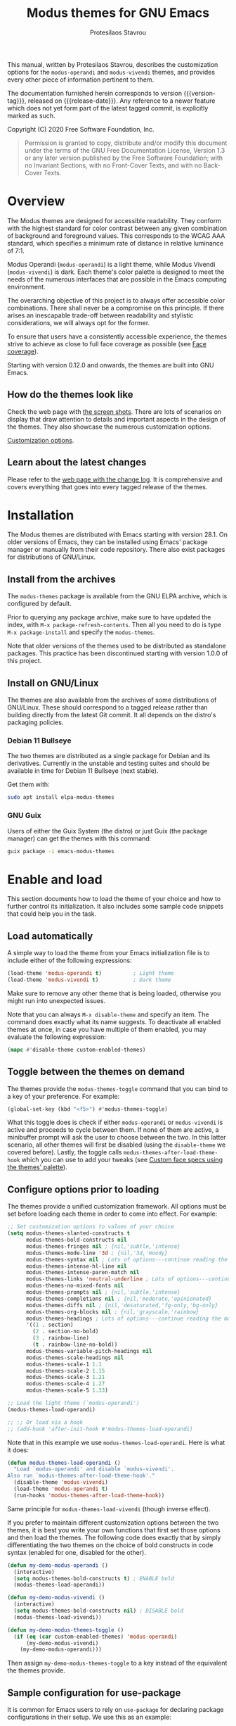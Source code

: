#+TITLE: Modus themes for GNU Emacs
#+AUTHOR: Protesilaos Stavrou
#+EMAIL: info@protesilaos.com
#+TEXINFO_DIR_CATEGORY: Emacs misc features
#+TEXINFO_DIR_TITLE: Modus Themes: (modus-themes)
#+TEXINFO_DIR_DESC: Highly accessible themes (WCAG AAA)
#+OPTIONS: ':t toc:nil author:t email:t
#+MACRO: version-tag 1.0.0
#+MACRO: release-date TO BE DETERMINED

This manual, written by Protesilaos Stavrou, describes the customization
options for the =modus-operandi= and =modus-vivendi= themes, and provides
every other piece of information pertinent to them.

The documentation furnished herein corresponds to version {{{version-tag}}},
released on {{{release-date}}}.  Any reference to a newer feature which does
not yet form part of the latest tagged commit, is explicitly marked as
such.

Copyright (C) 2020 Free Software Foundation, Inc.

#+begin_quote
Permission is granted to copy, distribute and/or modify this
document under the terms of the GNU Free Documentation License,
Version 1.3 or any later version published by the Free Software
Foundation; with no Invariant Sections, with no Front-Cover Texts,
and with no Back-Cover Texts.
#+end_quote

#+TOC: headlines 8 insert TOC here, with eight headline levels

* Overview
:PROPERTIES:
:CUSTOM_ID: h:f0f3dbcb-602d-40cf-b918-8f929c441baf
:END:

The Modus themes are designed for accessible readability.  They conform
with the highest standard for color contrast between any given
combination of background and foreground values.  This corresponds to
the WCAG AAA standard, which specifies a minimum rate of distance in
relative luminance of 7:1.

Modus Operandi (=modus-operandi=) is a light theme, while Modus Vivendi
(=modus-vivendi=) is dark.  Each theme's color palette is designed to
meet the needs of the numerous interfaces that are possible in the Emacs
computing environment.

The overarching objective of this project is to always offer accessible
color combinations.  There shall never be a compromise on this
principle.  If there arises an inescapable trade-off between readability
and stylistic considerations, we will always opt for the former.

To ensure that users have a consistently accessible experience, the
themes strive to achieve as close to full face coverage as possible
(see [[#h:a9c8f29d-7f72-4b54-b74b-ddefe15d6a19][Face coverage]]).

Starting with version 0.12.0 and onwards, the themes are built into GNU
Emacs.

** How do the themes look like
:PROPERTIES:
:CUSTOM_ID: h:69b92089-069c-4ba1-9d94-cc3415fc4f87
:END:

Check the web page with [[https://protesilaos.com/modus-themes-pictures/][the screen shots]].  There are lots of scenarios
on display that draw attention to details and important aspects in the
design of the themes.  They also showcase the numerous customization
options.

[[#h:bf1c82f2-46c7-4eb2-ad00-dd11fdd8b53f][Customization options]].

** Learn about the latest changes
:PROPERTIES:
:CUSTOM_ID: h:2cc37c36-6c1a-48b2-a010-1050b270ee18
:END:

Please refer to the [[https://protesilaos.com/modus-themes-changelog][web page with the change log]].  It is comprehensive
and covers everything that goes into every tagged release of the themes.

* Installation
:PROPERTIES:
:CUSTOM_ID: h:1af85373-7f81-4c35-af25-afcef490c111
:END:

The Modus themes are distributed with Emacs starting with version 28.1.
On older versions of Emacs, they can be installed using Emacs' package
manager or manually from their code repository.  There also exist
packages for distributions of GNU/Linux.

** Install from the archives
:PROPERTIES:
:CUSTOM_ID: h:c4b10085-149f-43e2-bd4d-347f33aee054
:END:

The =modus-themes= package is available from the GNU ELPA archive, which
is configured by default.

Prior to querying any package archive, make sure to have updated the
index, with =M-x package-refresh-contents=.  Then all you need to do is
type =M-x package-install= and specify the =modus-themes=.

Note that older versions of the themes used to be distributed as
standalone packages.  This practice has been discontinued starting with
version 1.0.0 of this project.

** Install on GNU/Linux
:PROPERTIES:
:CUSTOM_ID: h:da640eb1-95dd-4e86-bb4e-1027b27885f0
:END:

The themes are also available from the archives of some distributions of
GNU/Linux.  These should correspond to a tagged release rather than
building directly from the latest Git commit.  It all depends on the
distro's packaging policies.

*** Debian 11 Bullseye
:PROPERTIES:
:CUSTOM_ID: h:7e570360-9ee6-4bc5-8c04-9dc11418a3e4
:END:

The two themes are distributed as a single package for Debian and its
derivatives.  Currently in the unstable and testing suites and should be
available in time for Debian 11 Bullseye (next stable).

Get them with:

#+begin_src sh
sudo apt install elpa-modus-themes
#+end_src

*** GNU Guix
:PROPERTIES:
:CUSTOM_ID: h:a4ca52cd-869f-46a5-9e16-4d9665f5b88e
:END:

Users of either the Guix System (the distro) or just Guix (the package
manager) can get the themes with this command:

#+begin_src sh
guix package -i emacs-modus-themes
#+end_src

* Enable and load
:PROPERTIES:
:CUSTOM_ID: h:3f3c3728-1b34-437d-9d0c-b110f5b161a9
:END:

This section documents how to load the theme of your choice and how to
further control its initialization.  It also includes some sample code
snippets that could help you in the task.

** Load automatically
:PROPERTIES:
:CUSTOM_ID: h:1777c247-1b56-46b7-a4ce-54e720b33d06
:END:

A simple way to load the theme from your Emacs initialization file is to
include either of the following expressions:

#+BEGIN_SRC emacs-lisp
(load-theme 'modus-operandi t)          ; Light theme
(load-theme 'modus-vivendi t)           ; Dark theme
#+END_SRC

Make sure to remove any other theme that is being loaded, otherwise you
might run into unexpected issues.

Note that you can always =M-x disable-theme= and specify an item.  The
command does exactly what its name suggests.  To deactivate all enabled
themes at once, in case you have multiple of them enabled, you may
evaluate the following expression:

#+begin_src emacs-lisp
(mapc #'disable-theme custom-enabled-themes)
#+end_src

** Toggle between the themes on demand
:PROPERTIES:
:CUSTOM_ID: h:2a0895a6-3281-4e55-8aa1-8a737555821e
:END:

The themes provide the =modus-themes-toggle= command that you can bind to
a key of your preference.  For example:

#+begin_src emacs-lisp
(global-set-key (kbd "<f5>") #'modus-themes-toggle)
#+end_src

What this toggle does is check if either =modus-operandi= or =modus-vivendi=
is active and proceeds to cycle between them.  If none of them are
active, a minibuffer prompt will ask the user to choose between the two.
In this latter scenario, all other themes will first be disabled (using
the =disable-theme= we covered before).  Lastly, the toggle calls
=modus-themes-after-load-theme-hook= which you can use to add your tweaks
(see [[#h:1487c631-f4fe-490d-8d58-d72ffa3bd474][Custom face specs using the themes' palette]]).

** Configure options prior to loading
:PROPERTIES:
:CUSTOM_ID: h:a897b302-8e10-4a26-beab-3caaee1e1193
:END:

The themes provide a unified customization framework.  All options must
be set before loading each theme in order to come into effect.  For
example:

#+begin_src emacs-lisp
;; Set customization options to values of your choice
(setq modus-themes-slanted-constructs t
      modus-themes-bold-constructs nil
      modus-themes-fringes nil ; {nil,'subtle,'intense}
      modus-themes-mode-line '3d ; {nil,'3d,'moody}
      modus-themes-syntax nil ; Lots of options---continue reading the manual
      modus-themes-intense-hl-line nil
      modus-themes-intense-paren-match nil
      modus-themes-links 'neutral-underline ; Lots of options---continue reading the manual
      modus-themes-no-mixed-fonts nil
      modus-themes-prompts nil ; {nil,'subtle,'intense}
      modus-themes-completions nil ; {nil,'moderate,'opinionated}
      modus-themes-diffs nil ; {nil,'desaturated,'fg-only,'bg-only}
      modus-themes-org-blocks nil ; {nil,'grayscale,'rainbow}
      modus-themes-headings ; Lots of options---continue reading the manual
      '((1 . section)
        (2 . section-no-bold)
        (3 . rainbow-line)
        (t . rainbow-line-no-bold))
      modus-themes-variable-pitch-headings nil
      modus-themes-scale-headings nil
      modus-themes-scale-1 1.1
      modus-themes-scale-2 1.15
      modus-themes-scale-3 1.21
      modus-themes-scale-4 1.27
      modus-themes-scale-5 1.33)

;; Load the light theme (`modus-operandi')
(modus-themes-load-operandi)

;; ;; Or load via a hook
;; (add-hook 'after-init-hook #'modus-themes-load-operandi)
#+end_src

Note that in this example we use =modus-themes-load-operandi=.  Here is
what it does:

#+begin_src emacs-lisp
(defun modus-themes-load-operandi ()
  "Load `modus-operandi' and disable `modus-vivendi'.
Also run `modus-themes-after-load-theme-hook'."
  (disable-theme 'modus-vivendi)
  (load-theme 'modus-operandi t)
  (run-hooks 'modus-themes-after-load-theme-hook))
#+end_src

Same principle for =modus-themes-load-vivendi= (though inverse effect).

If you prefer to maintain different customization options between the
two themes, it is best you write your own functions that first set those
options and then load the themes.  The following code does exactly that
by simply differentiating the two themes on the choice of bold
constructs in code syntax (enabled for one, disabled for the other).

#+begin_src emacs-lisp
(defun my-demo-modus-operandi ()
  (interactive)
  (setq modus-themes-bold-constructs t) ; ENABLE bold
  (modus-themes-load-operandi))

(defun my-demo-modus-vivendi ()
  (interactive)
  (setq modus-themes-bold-constructs nil) ; DISABLE bold
  (modus-themes-load-vivendi))

(defun my-demo-modus-themes-toggle ()
  (if (eq (car custom-enabled-themes) 'modus-operandi)
      (my-demo-modus-vivendi)
    (my-demo-modus-operandi)))
#+end_src

Then assign =my-demo-modus-themes-toggle= to a key instead of the
equivalent the themes provide.

** Sample configuration for use-package
:PROPERTIES:
:CUSTOM_ID: h:e979734c-a9e1-4373-9365-0f2cd36107b8
:END:

It is common for Emacs users to rely on =use-package= for declaring
package configurations in their setup.  We use this as an example:

#+begin_src emacs-lisp
(use-package modus-themes
  :ensure
  :init
  ;; Add all your customizations prior to loading the themes
  (setq modus-themes-slanted-constructs t
        modus-themes-bold-constructs nil)
  :config
  ;; Load the theme of your choice
  (modus-themes-load-operandi)
  :bind ("<f5>" . modus-themes-toggle))
#+end_src

Note that manual installations expect that the user byte compiles all
the relevant files and creates autoloads for them.  Otherwise the above
snippet will fail to load any theme.

If, for whatever reason, users wish to install the theme files manually
while not doing the requisite packaging work, then this code block must
be used instead (but please prefer the packaged format that does proper
byte compilation and autoloading).

#+begin_src emacs-lisp
;; Only for manual installs that avoid packaging routines
(use-package modus-themes
  :ensure
  :init
  ;; Add all your customizations prior to loading the themes
  (setq modus-themes-slanted-constructs t
        modus-themes-bold-constructs nil)

  ;; Enable the theme files
  (use-package modus-operandi-theme)
  (use-package modus-vivendi-theme)

  :config
  ;; Load the theme of your choice
  (modus-themes-load-operandi)
  :bind ("<f5>" . modus-themes-toggle))
#+end_src

* Customization Options
:PROPERTIES:
:CUSTOM_ID: h:bf1c82f2-46c7-4eb2-ad00-dd11fdd8b53f
:END:

The Modus themes are highly configurable, though they should work well
without any further tweaks.  By default, all customization options are
set to =nil=.

Remember that all customization options must be evaluated before loading
a theme (see [[#h:3f3c3728-1b34-437d-9d0c-b110f5b161a9][Enable and load]]).

** Option for more bold constructs
:PROPERTIES:
:ALT_TITLE: Bold constructs
:DESCRIPTION: Toggle bold constructs in code
:CUSTOM_ID: h:b25714f6-0fbe-41f6-89b5-6912d304091e
:END:

Symbol: =modus-themes-bold-constructs=

Possible values:

1. =nil= (default)
2. =t=

The default is to use a bold typographic weight only when it is
required.

With a non-nil value (=t=) display several syntactic constructs in bold
weight.  This concerns keywords and other important aspects of code
syntax.  It also affects certain mode line indicators and command-line
prompts.

** Option for more slanted constructs
:PROPERTIES:
:ALT_TITLE: Slanted constructs
:DESCRIPTION: Toggle slanted constructs (italics) in code
:CUSTOM_ID: h:977c900d-0d6d-4dbb-82d9-c2aae69543d6
:END:

Symbol: =modus-themes-slanted-constructs=

Possible values:

1. =nil= (default)
2. =t=

The default is to not use slanted text (italics) unless it is absolutely
necessary.

With a non-nil value (=t=) choose to render more faces in slanted text.
This typically affects documentation strings and code comments.

** Option for syntax highlighting
:PROPERTIES:
:ALT_TITLE: Syntax styles
:DESCRIPTION: Choose the overall aesthetic of code syntax
:CUSTOM_ID: h:c119d7b2-fcd4-4e44-890e-5e25733d5e52
:END:

Symbol: =modus-themes-syntax=

Possible values:

1. =nil= (default)
2. =faint=
3. =yellow-comments=
4. =green-strings=
5. =yellow-comments-green-strings=
6. =alt-syntax=
7. =alt-syntax-yellow-comments=

The default style (nil) for code syntax highlighting is a balanced
combination of colors on the cyan-blue-magenta side of the spectrum.
There is little to no use of greens, yellows, or reds, except when it is
necessary.

Option =faint= is like the default in terms of the choice of palette but
applies desaturated color values.

Option =yellow-comments= applies a yellow tint to comments.  The rest of
the syntax is the same as the default.

Option =green-strings= replaces the blue/cyan/cold color variants in
strings with greener alternatives.  The rest of the syntax remains the
same.

Option =yellow-comments-green-strings= combines yellow comments with green
strings and the rest of the default syntax highlighting style.

Option =alt-syntax= expands the active spectrum by applying color
combinations with more contrasting hues between them.  Expect to find
more red and green variants in addition to cyan, blue, magenta.

Option =alt-syntax-yellow-comments= combines =alt-syntax= with
=yellow-comments=.

** Option for no font mixing
:PROPERTIES:
:ALT_TITLE: No mixed fonts
:DESCRIPTION: Toggle mixing of font families
:CUSTOM_ID: h:115e6c23-ee35-4a16-8cef-e2fcbb08e28b
:END:

Symbol: =modus-themes-no-mixed-fonts=

Possible values:

1. =nil= (default)
2. =t=

By default, the themes configure some spacing-sensitive faces, such as
Org tables and code blocks, to always inherit from the =fixed-pitch= face.
This is to ensure that those constructs remain monospaced when users opt
for something like the built-in =M-x variable-pitch-mode=.  Otherwise the
layout would appear broken.  To disable this behaviour, set the option
to =t=.

Users may prefer to use another package for handling mixed typeface
configurations, rather than letting the theme do it, perhaps because a
purpose-specific package has extra functionality.  Two possible options
are =org-variable-pitch= and =mixed-pitch=.

[[#h:defcf4fc-8fa8-4c29-b12e-7119582cc929][Font configurations for Org (and others)]].

** Option for links
:PROPERTIES:
:ALT_TITLE: Link styles
:DESCRIPTION: Choose link color intensity for the text or underline, or no underline at all
:CUSTOM_ID: h:c119d7b2-fcd4-4e44-890e-5e25733d5e52
:END:

Symbol: =modus-themes-links=

Possible values:

1. =nil= (default)
2. =faint=
3. =neutral-underline=
4. =faint-neutral-underline=
5. =no-underline=

The default style (nil) for links is to apply an underline and a
saturated color to the affected text.  The color of the two is the same,
which makes the link fairly prominent.

Option =faint= follows the same approach as the default, but uses less
intense colors.

Option =neutral-underline= changes the underline's color to a subtle
gray, while retaining the default text color.

Option =faint-neutral-underline= combines a desaturated text color with a
subtle gray underline.

Option =no-underline= removes link underlines altogether, while keeping
their text color the same as the default.

** Option for command prompt styles
:PROPERTIES:
:ALT_TITLE: Command prompts
:DESCRIPTION: Choose among plain, subtle, or intense prompts
:CUSTOM_ID: h:db5a9a7c-2928-4a28-b0f0-6f2b9bd52ba1
:END:

Symbol: =modus-themes-prompts=

Possible values:

1. =nil= (default)
2. =subtle=
3. =intense=

The default does not use any background for minibuffer and command line
prompts.  It relies exclusively on an accented foreground color.

The options =subtle= and =intense= apply a combination of accented
background and foreground to such prompts.  The difference between the
two is that the latter has a more pronounced/noticeable effect than the
former.

** Option for mode line presentation
:PROPERTIES:
:ALT_TITLE: Mode line
:DESCRIPTION: Choose among plain, three-dimensional, or Moody-compliant styles
:CUSTOM_ID: h:27943af6-d950-42d0-bc23-106e43f50a24
:END:

Symbol: =modus-themes-mode-line=

Possible values:

1. =nil= (default)
2. =3d=
3. =moody=

The default produces a two-dimensional effect both for the active and
inactive modelines.  The differences between the two are limited to
distinct shades of grayscale values, with the active being more intense
than the inactive.

Option =3d= will make the active modeline look like a three-dimensional
rectangle.  Inactive modelines remain 2D, though they are slightly toned
down relative to the default.  This aesthetic is virtually the same as
what you get when you run Emacs without any customizations (=emacs -Q= on
the command line).

While =moody= removes all box effects from the modelines and applies
underline and overline properties instead.  It also tones down a bit the
inactive modelines.  This is meant to optimize things for use with the
[[https://github.com/tarsius/moody][moody package]] (hereinafter referred to as "Moody"), though it can work
fine even without it.

Note that Moody does not expose any faces that the themes could style
directly.  Instead it re-purposes existing ones to render its tabs and
ribbons.  As such, there may be cases where the contrast ratio falls
below the 7:1 target that the themes conform with (WCAG AAA).  To hedge
against this, we configure a fallback foreground for the =moody= option,
which will come into effect when the background of the modeline changes
to something less accessible, such as Moody ribbons (read the doc string
of =set-face-attribute=, specifically =:distant-foreground=).  This fallback
is activated when Emacs determines that the background and foreground of
the given construct are too close to each other in terms of color
distance.  In effect, users would need to experiment with the variable
=face-near-same-color-threshold= to trigger the effect.  We find that a
value of =45000= will suffice, contrary to the default =30000=.  Do not set
the value too high, because that would have the adverse effect of always
overriding the default color (which has been carefully designed to be
highly accessible).

Furthermore, because Moody expects an underline and overline instead of
a box style, it is advised you include this in your setup:

#+begin_src emacs-lisp
(setq x-underline-at-descent-line t)
#+end_src

** Option for completion framework aesthetics
:PROPERTIES:
:ALT_TITLE: Completion UIs
:DESCRIPTION: Choose among standard, moderate, or opinionated looks
:CUSTOM_ID: h:f1c20c02-7b34-4c35-9c65-99170efb2882
:END:

Symbol: =modus-themes-completions=

Possible values:

1. =nil= (default)
2. =moderate=
3. =opinionated=

This is a special option that has different effects depending on the
completion UI.  The interfaces can be grouped in two categories, based
on their default aesthetics: (i) those that only or mostly use
foreground colors for their interaction model, and (ii) those that
combine background and foreground values for some of their metaphors.
The former category encompasses Icomplete, Ido, Selectrum as well as
pattern matching styles like Orderless and Flx.  The latter covers Helm,
Ivy, and similar.

A value of =nil= will respect the metaphors of each completion framework.

Option =moderate= applies a combination of background and foreground that
is fairly subtle.  For Icomplete and friends this constitutes a
departure from their default aesthetics, however the difference is
small.  While Helm, Ivy et al appear slightly different than their
original looks, as they are toned down a bit.

Option =opinionated= uses color combinations that refashion the completion
UI.  For the Icomplete camp this means that intense background and
foreground combinations are used: in effect their looks emulate those of
Helm, Ivy and co. in their original style.  Whereas the other group of
packages will revert to an even more nuanced aesthetic with some
additional changes to the choice of hues.

To appreciate the scope of this customization option, you should spend
some time with every one of the =nil= (default), =moderate=, and =opinionated=
possibilities.

** Option for fringe visibility
:PROPERTIES:
:ALT_TITLE: Fringes
:DESCRIPTION: Choose among invisible, subtle, or intense fringe visibility
:CUSTOM_ID: h:1983c3fc-74f6-44f3-b917-967c403bebae
:END:

Symbol: =modus-themes-fringes=

Possible values:

1. =nil= (default)
2. =subtle=
3. =intense=

The default is to use the same color as that of the main background,
meaning that the fringes are not obvious though they still occupy the
space given to them by =fringe-mode=.

Options =subtle= and =intense= apply a gray background, making the fringes
visible.  The difference between the two is one of degree, as their
names imply.

** Option for line highlighting (hl-line-mode)
:PROPERTIES:
:ALT_TITLE: Line highlighting
:DESCRIPTION: Toggle intense style for current line highlighting
:CUSTOM_ID: h:1dba1cfe-d079-4c13-a810-f768e8789177
:END:

Symbol: =modus-themes-intense-hl-line=

Possible values:

1. =nil= (default)
2. =t=

The default is to use a subtle gray background for =hl-line-mode= and its
global equivalent.

With a non-nil value (=t=) use a more prominent background color instead.

This affects several packages that enable =hl-line-mode=, such as =elfeed=
and =mu4e=.

** Option for parenthesis matching (show-paren-mode)
:PROPERTIES:
:ALT_TITLE: Matching parentheses
:DESCRIPTION: Toggle intense style for matching delimiters/parentheses
:CUSTOM_ID: h:e66a7e4d-a512-4bc7-9f86-fbbb5923bf37
:END:

Symbol: =modus-themes-intense-paren-match=

Possible values:

1. =nil= (default)
2. =t=

The default is to use a subtle warm color for the background of matching
parentheses (or delimiters).  This affects tools such as the built-in
=show-paren-mode=.

With a non-nil value (=t=) make the effect more pronounced by applying a
saturated color to those same overlays.

** Option for diff buffer looks
:PROPERTIES:
:ALT_TITLE: Diffs
:DESCRIPTION: Choose among intense, desaturated, or text-only diffs
:CUSTOM_ID: h:ea7ac54f-5827-49bd-b09f-62424b3b6427
:END:

Symbol: =modus-themes-diffs=

Possible values:

1. =nil= (default)
2. =desaturated=
2. =fg-only=

By default the themes apply rich coloration to the output of diffs, such
as those of =diff-mode=, =ediff=, =smerge-mode=, and =magit=.  These are color
combinations of an accented background and foreground so that, for
example, added lines have a pronounced green background with an
appropriate shade of green for the affected text.  Word-wise or
"refined" changes follow this pattern but use different shades of those
colors to remain distinct.

Option =desaturated= tones down all relevant color values.  It still
combines an accented background with an appropriate foreground, yet its
overall impression is fairly subtle.  Refined changes are a bit more
intense to fulfil their intended function, though still less saturated
than default.

Option =fg-only= will remove most accented backgrounds and instead rely on
color-coded text to denote changes.  For instance, added lines use a
green foreground, while their background is the same as the rest of the
buffer.  Word-wise highlights still use a background value which is,
nonetheless, more subtle than its default equivalent.

Option =bg-only= applies color-coded backgrounds but does not override any
syntax highlighting that may be present.  This makes it suitable for use
with a non-nil value for =diff-font-lock-syntax= (which is the default for
=diff-mode= buffers in Emacs 27 or higher).

Concerning Magit, an extra set of tweaks are introduced for the effect
of highlighting the current diff hunk, so as to remain aligned with the
overall experience of that mode.  Expect changes that are consistent
with the overall intent of the aforementioned.  Note, however, that the
=bg-only= option will not deliver the intended results in Magit diffs
because no syntax highlighting is used there (last checked with Magit
version 20201116.1057, though upstream has a plan to eventually support
such a feature---this entry shall be updated accordingly).

** Option for org-mode block styles
:PROPERTIES:
:ALT_TITLE: Org mode blocks
:DESCRIPTION: Choose among plain, grayscale, or rainbow styles
:CUSTOM_ID: h:b7e328c0-3034-4db7-9cdf-d5ba12081ca2
:END:

Symbol: =modus-themes-org-blocks=

Possible values:

1. =nil= (default)
2. =grayscale=
3. =rainbow=

The default is to use the same background as the rest of the buffer for
the contents of the block.

Option =grayscale= applies a subtle neutral gray background to the block's
contents.  It will also extend to the edge of the window the background
of the "begin" and "end" block delimiter lines (only relevant for Emacs
versions >= 27 where the 'extend' keyword is part of the face
specifications).

Option =rainbow= uses an accented background for the contents of the
block.  The exact color will depend on the programming language and is
controlled by the =org-src-block-faces= variable.  This is most suitable
for users who work on literate programming documents that mix and match
several languages.

Note that the "rainbow" blocks may require you to also reload the
major-mode so that the colors are applied properly: use =M-x org-mode= or
=M-x org-mode-restart= to refresh the buffer.  Or start typing in each
code block (inefficient at scale, but it still works).

** Option for the headings' overall style
:PROPERTIES:
:ALT_TITLE: Heading styles
:DESCRIPTION: Choose among several styles, also per heading level
:CUSTOM_ID: h:271eff19-97aa-4090-9415-a6463c2f9ae1
:END:

This is defined as an alist and, therefore, uses a different approach
than other customization options documented in this manual.

Symbol: =modus-themes-headings=

Possible values, which can be specified for each heading level (examples
further below):

+ nil (default fallback option---covers all heading levels)
+ =t= (default style for a single heading, when the fallback differs)
+ =no-bold=
+ =line=
+ =line-no-bold=
+ =rainbow=
+ =rainbow-line=
+ =rainbow-line-no-bold=
+ =highlight=
+ =highlight-no-bold=
+ =rainbow-highlight=
+ =rainbow-highlight-no-bold=
+ =section=
+ =section-no-bold=
+ =rainbow-section=
+ =rainbow-section-no-bold=

To control faces per level from 1-8, use something like this:

#+begin_src emacs-lisp
(setq modus-themes-headings
      '((1 . section)
        (2 . section-no-bold)
        (3 . rainbow-line)
        (t . rainbow-line-no-bold)))
#+end_src

The above uses the =section= value for heading levels 1, =section-no-bold=
for headings 2, =rainbow-line= for 3.  All other levels fall back to
=rainbow-line-no-bold=.

To set a uniform value for all heading levels, use this pattern:

#+begin_src emacs-lisp
;; A given style for every heading
(setq modus-themes-headings
      '((t . section)))

;; Default aesthetic for every heading
(setq modus-themes-headings
      '())
#+end_src

The default style for headings uses a fairly desaturated foreground
value in combination with bold typographic weight.  To specify this
style for a given level N, assuming you wish to have another fallback
option, just specify the value =t= like this:

#+begin_src emacs-lisp
(setq modus-themes-headings
      '((1 . t)
        (2 . line)
        (t . rainbow-line-no-bold)))
#+end_src

A description of all other possible styles beyond the default:

+ =no-bold= retains the default text color while removing the bold
  typographic weight.

+ =line= is the same as the default plus an overline across the heading's
  length.

+ =line-no-bold= is the same as =line= without bold weight.

+ =rainbow= uses a more colorful foreground in combination with bold
  typographic weight.

+ =rainbow-line= is the same as =rainbow= plus an overline.

+ =rainbow-line-no-bold= is the same as =rainbow-line= without the bold
  weight.

+ =highlight= retains the default style of a fairly desaturated foreground
  combined with a bold weight and adds to it a subtle accented
  background.

+ =highlight-no-bold= is the same as =highlight= without a bold weight.

+ =rainbow-highlight= is the same as =highlight= but with a more colorful
  foreground.

+ =rainbow-highlight-no-bold= is the same as =rainbow-highlight= without a
  bold weight.

+ =section= retains the default looks and adds to them both an overline
  and a slightly accented background.  It is, in effect, a combination
  of the =line= and =highlight= values.

+ =section-no-bold= is the same as =section= without a bold weight.

+ =rainbow-section= is the same as =section= but with a more colorful
  foreground.

+ =rainbow-section-no-bold= is the same as =rainbow-section= without a bold
  weight.

** Option for scaled headings
:PROPERTIES:
:ALT_TITLE: Scaled headings
:DESCRIPTION: Toggle scaling of headings
:CUSTOM_ID: h:075eb022-37a6-41a4-a040-cc189f6bfa1f
:END:

Symbol: =modus-themes-scale-headings=

Possible values:

1. =nil= (default)
2. =t=

The default is to use the same size for headings and paragraph text.

With a non-nil value (=t=) make headings larger in height relative to the
main text.  This is noticeable in modes like Org.

*** Control the scale of headings
:PROPERTIES:
:ALT_TITLE: Scaled heading sizes
:DESCRIPTION: Specify rate of increase for scaled headings
:CUSTOM_ID: h:6868baa1-beba-45ed-baa5-5fd68322ccb3
:END:

In addition to toggles for enabling scaled headings, users can also
specify a number of their own.

+ If it is a floating point, say, =1.5=, it is interpreted as a multiple
  of the base font size.  This is the recommended method.

+ If it is an integer, it is read as an absolute font height.  The
  number is basically the point size multiplied by ten.  So if you want
  it to be =18pt= you must pass =180=.  Please understand that setting an
  absolute value is discouraged, as it will break the layout when you
  try to change font sizes with the built-in =text-scale-adjust= command
  (see [[#h:defcf4fc-8fa8-4c29-b12e-7119582cc929][Font configurations]]).

Below are the variables in their default values, using the floating
point paradigm.  The numbers are very conservative, but you are free to
change them to your liking, such as =1.2=, =1.4=, =1.6=, =1.8=, =2.0=---or use a
resource for finding a consistent scale:

#+begin_src emacs-lisp
(setq modus-themes-scale-1 1.05
      modus-themes-scale-2 1.1
      modus-themes-scale-3 1.15
      modus-themes-scale-4 1.2
      modus-themes-scale-5 1.3)
#+end_src

Note that in earlier versions of Org, scaling would only increase the
size of the heading, but not of keywords that were added to it, like
"TODO".  The issue has been fixed upstream:
<https://protesilaos.com/codelog/2020-09-24-org-headings-adapt/>.

** Option for variable-pitch font in headings
:PROPERTIES:
:ALT_TITLE: Headings' font
:DESCRIPTION: Toggle proportionately spaced fonts in headings
:CUSTOM_ID: h:97caca76-fa13-456c-aef1-a2aa165ea274
:END:

Symbol: =modus-themes-variable-pitch-headings=

Possible values:

1. =nil= (default)
2. =t=

The default is to use the main font family, which typically is monospaced.

With a non-nil value (=t=) apply a proportionately spaced typeface, else
"variable-pitch", to headings (such as in Org mode).

[[#h:defcf4fc-8fa8-4c29-b12e-7119582cc929][Font configurations for Org (and others)]].

* Advanced customization (do-it-yourself)
:PROPERTIES:
:INDEX: cp
:CUSTOM_ID: h:f4651d55-8c07-46aa-b52b-bed1e53463bb
:END:

Unlike the predefined customization options which follow a clear pattern
of allowing the user to quickly specify their preference, the themes
also provide a more flexible, albeit difficult, mechanism to control
things with precision (see [[#h:bf1c82f2-46c7-4eb2-ad00-dd11fdd8b53f][Customization Options]]).

This section is of interest only to users who are prepared to maintain
their own local tweaks and who are willing to deal with any possible
incompatibilities between versioned releases of the themes.  As such,
they are labelled as "do-it-yourself" or "DIY".

** Custom face specs using the themes' palette (DIY)
:PROPERTIES:
:ALT_TITLE: Tweak faces (DIY)
:DESCRIPTION: Declare your own face specs
:CUSTOM_ID: h:1487c631-f4fe-490d-8d58-d72ffa3bd474
:END:

We already covered in previous sections how to toggle between the themes
and how to configure options prior to loading.  We also explained that
some of the functions made available to users will fire up a hook that
can be used to pass tweaks in the post-theme-load phase.

[[#h:2a0895a6-3281-4e55-8aa1-8a737555821e][Toggle between the themes]]

[[#h:a897b302-8e10-4a26-beab-3caaee1e1193][Configure options prior to loading]]

Now assume you wish to change a single face, say, the =cursor=.  And you
would like to get the standard "blue" color value of the active Modus
theme, whether it is Modus Operandi or Modus Vivendi.  To do that, you
can use the =modus-themes-color= function.  It accepts a symbol that is
associated with a color in =modus-themes-colors-operandi= and
=modus-themes-colors-vivendi=.  Like this:

#+begin_src emacs-lisp
(modus-themes-color 'blue)
#+end_src

The function always extracts the color value of the active Modus theme.

#+begin_src emacs-lisp
(progn
  (load-theme 'modus-operandi t)
  (modus-themes-color 'blue))           ; "#0031a9" for `modus-operandi'

(progn
  (load-theme 'modus-vivendi t)
  (modus-themes-color 'blue))           ; "#2fafff" for `modus-vivendi'
#+end_src

Do =C-h v= on the aforementioned variables to check all the available
symbols that can be passed to that function.

With that granted, let us expand the example to actually change the
=cursor= face's background property.  We employ the built-in function of
=set-face-attribute=:

#+begin_src emacs-lisp
(set-face-attribute 'cursor nil :background (modus-themes-color 'blue))
#+end_src

If you evaluate this form, your cursor will become blue.  But if you
change themes, such as with =modus-themes-toggle=, your changes will be
lost, because the newly loaded theme overrides the =:background= attribute
you assigned to that face.

For such changes to persist, we need to make them after loading the
theme.  So we rely on =modus-themes-after-load-theme-hook=, which gets
called from =modus-themes-load-operandi=, =modus-themes-load-vivendi=, as
well as the command =modus-themes-toggle=.  Here is a sample function that
tweaks two faces and then gets added to the hook:

#+begin_src emacs-lisp
(defun my-modus-themes-custom-faces ()
  (set-face-attribute 'cursor nil :background (modus-themes-color 'blue))
  (set-face-attribute 'font-lock-type-face nil :foreground (modus-themes-color 'magenta-alt)))

(add-hook 'modus-themes-after-load-theme-hook #'my-modus-themes-custom-faces)
#+end_src

Using this principle it is possible to override the styles of faces
without having to find color values for each case.

Another application is to control the precise weight for bold
constructs.  This is particularly useful if your typeface has several
variants such as "heavy", "extrabold", "semibold".  All you have to do
is edit the =bold= face.  For example:

#+begin_src emacs-lisp
(set-face-attribute 'bold nil :weight 'semibold)
#+end_src

Remember to use the custom function and hook combo we demonstrated
above.  Because the themes do not hard-wire a specific weight, this
simple form is enough to change the weight of all bold constructs
throughout the interface.

** Font configurations (for Org and others)
:PROPERTIES:
:ALT_TITLE: Font configs (DIY)
:DESCRIPTION: Optimise for mixed typeface buffers
:CUSTOM_ID: h:defcf4fc-8fa8-4c29-b12e-7119582cc929
:END:

The themes are designed to cope well with mixed font configurations
([[#h:115e6c23-ee35-4a16-8cef-e2fcbb08e28b][Option for no font mixing]]).

This mostly concerns =org-mode= and =markdown-mode=, though expect to find
it elsewhere like in =Info-mode=.

In practice it means that the user can safely opt for a more
prose-friendly proportionately spaced typeface as their default, while
letting spacing-sensitive elements like tables and inline code always
use a monospaced font, by inheriting from the =fixed-pitch= face.

Users can try the built-in =M-x variable-pitch-mode= to see the effect in
action.

To make everything use your desired font families, you need to configure
the =variable-pitch= (proportional spacing) and =fixed-pitch= (monospaced)
faces respectively.  It may also be convenient to set your main typeface
by configuring the =default= face the same way.

Put something like this in your initialization file (also consider
reading the doc string of =set-face-attribute=):

#+begin_src emacs-lisp
;; Main typeface
(set-face-attribute 'default nil :family "DejaVu Sans Mono" :height 110)

;; Proportionately spaced typeface
(set-face-attribute 'variable-pitch nil :family "DejaVu Serif" :height 1.0)

;; Monospaced typeface
(set-face-attribute 'fixed-pitch nil :family "DejaVu Sans Mono" :height 1.0)
#+end_src

Note the differences in the =:height= property.  The =default= face must
specify an absolute value, which is the point size × 10.  So if you want
to use a font at point size =11=, you set the height to =110=.[fn:: =:height=
values do not need to be rounded to multiples of ten: the likes of =115=
are perfectly valid—some typefaces will change to account for those
finer increments.]  Whereas every other face must have a value that is
relative to the default, represented as a floating point (if you use an
integer, then that means an absolute height).  This is of paramount
importance: it ensures that all fonts can scale gracefully when using
something like the =text-scale-adjust= command which only operates on the
base font size (i.e. the =default= face's absolute height).

** Org user faces (DIY)
:PROPERTIES:
:DESCRIPTION: Extend styles for org-mode keywords and priorities
:CUSTOM_ID: h:89f0678d-c5c3-4a57-a526-668b2bb2d7ad
:END:

Users of =org-mode= have the option to configure various keywords and
priority cookies to better match their workflow.  User options are
=org-todo-keyword-faces= and =org-priority-faces=.

As those are meant to be custom faces, it is futile to have the themes
guess what each user wants to use, which keywords to target, and so on.
Instead, we can provide guidelines on how to customize things to one's
liking with the intent of retaining the overall aesthetic of the themes.

Please bear in mind that the end result of those is not controlled by
the active Modus theme but by how Org maps faces to its constructs.
Editing those while =org-mode= is active requires =M-x org-mode-restart= for
changes to take effect.

Let us assume you wish to visually differentiate your keywords.  You
have something like this:

#+begin_src emacs-lisp
(setq org-todo-keywords
      '((sequence "TODO(t)" "|" "DONE(D)" "CANCEL(C)")
        (sequence "MEET(m)" "|" "MET(M)")
        (sequence "STUDY(s)" "|" "STUDIED(S)")
        (sequence "WRITE(w)" "|" "WROTE(W)")))
#+end_src

You could then use a variant of the following to inherit from a face
that uses the styles you want and also to preserve the properties
applied by the =org-todo= face:

#+begin_src emacs-lisp
(setq org-todo-keyword-faces
      '(("MEET" . '(font-lock-preprocessor-face org-todo))
        ("STUDY" . '(font-lock-variable-name-face org-todo))
        ("WRITE" . '(font-lock-type-face org-todo))))
#+end_src

This will refashion the keywords you specify, while letting the other
items in =org-todo-keywords= use their original styles (which are defined
in the =org-todo= and =org-done= faces).

If you want back the defaults, try specifying just the =org-todo= face:

#+begin_src emacs-lisp
(setq org-todo-keyword-faces
      '(("MEET" . org-todo)
        ("STUDY" . org-todo)
        ("WRITE" . org-todo)))
#+end_src

When you inherit from multiple faces, you need to quote the list as
shown further above.  The order is important: the last item is applied
over the previous ones.  If you do not want to blend multiple faces, you
do not need a quoted list.  A pattern of =keyword . face= will suffice.

Both approaches can be used simultaneously, as illustrated in this
configuration of the priority cookies:

#+begin_src emacs-lisp
(setq org-priority-faces
      '((?A . '(org-scheduled-today org-priority))
        (?B . org-priority)
        (?C . '(shadow org-priority))))
#+end_src

To find all the faces that are loaded in your current Emacs session, use
=M-x list-faces-display=.  Also try =M-x describe-variable= and then specify
the name of each of those Org variables demonstrated above.  Their
documentation strings will offer you further guidance.

Recall that the themes let you retrieve a color from their palette.  Do
it if you plan to control face attributes.

[[#h:1487c631-f4fe-490d-8d58-d72ffa3bd474][Custom face specs using the themes' palette]].

[[#h:02e25930-e71a-493d-828a-8907fc80f874][Check color combinations]].

** Check color combinations (DIY)
:PROPERTIES:
:DESCRIPTION: Apply the WCAG formula to color values of your choosing
:CUSTOM_ID: h:02e25930-e71a-493d-828a-8907fc80f874
:END:

The themes provide the functions =modus-themes-wcag-formula= and
=modus-themes-contrast=.  The former is a direct implementation of the
WCAG formula: <https://www.w3.org/TR/WCAG20-TECHS/G18.html>.  It gives
you the relative luminance of a color value that is expressed in
hexadecimal RGB notation.  While the latter function is just a
convenient wrapper for comparing the luminance of two colors.

In practice, you only likely need =modus-themes-contrast=.  It accepts two
color values and returns their contrast ratio.  Values range from 1 to
21 (lowest to highest).  The themes are designed to always be equal or
higher than 7 for each combination of background and foreground that
they use (this is the WCAG AAA standard---the most demanding of its
kind).

A couple of examples (rounded numbers):

#+begin_src emacs-lisp
;; Pure white with pure green
(modus-themes-contrast "#ffffff" "#00ff00")
;; => 1.37
;; That is an outright inaccessible combo

;; Pure black with pure green
(modus-themes-contrast "#000000" "#00ff00")
;; => 15.3
;; That is is a highly accessible combo
#+end_src

It does not matter which color value comes first.  The ratio is always
the same.

If you do not wish to read all the decimal points, you can try something
like this:

#+begin_src emacs-lisp
(format "%0.2f" (modus-themes-contrast "#000000" "#00ff00"))
#+end_src

Bear in mind that the themes define an expanded palette in large part
because certain colors are only meant to be used in combination with
some others.  Consult the source code for relevant commentary.  And use
the resources we covered in this section in case you plan to derive your
own color combinations.

* Face coverage
:PROPERTIES:
:CUSTOM_ID: h:a9c8f29d-7f72-4b54-b74b-ddefe15d6a19
:END:

The Modus themes try to provide as close to full face coverage as
possible.  This is necessary to ensure a consistently accessible reading
experience across all available interfaces.

** Full support for packages or face groups
:PROPERTIES:
:ALT_TITLE: Supported packages
:DESCRIPTION: Full list of covered face groups
:CUSTOM_ID: h:60ed4275-60d6-49f8-9287-9a64e54bea0e
:END:

This list will always be updated to reflect the current state of the
project.  The idea is to offer an overview of the known status of all
affected face groups.  The items with an appended asterisk =*= tend to
have lots of extensions, so the "full support" may not be 100% true…

+ ace-window
+ ag
+ alert
+ all-the-icons
+ annotate
+ anzu
+ apropos
+ apt-sources-list
+ artbollocks-mode
+ auctex and TeX
+ auto-dim-other-buffers
+ avy
+ awesome-tray
+ binder
+ bm
+ bongo
+ boon
+ breakpoint (provided by the built-in =gdb-mi.el= library)
+ buffer-expose
+ calendar and diary
+ calfw
+ centaur-tabs
+ change-log and log-view (such as =vc-print-log= and =vc-print-root-log=)
+ cider
+ circe
+ color-rg
+ column-enforce-mode
+ company-mode*
+ company-posframe
+ compilation-mode
+ completions
+ counsel*
+ counsel-css
+ counsel-notmuch
+ counsel-org-capture-string
+ cov
+ cperl-mode
+ csv-mode
+ ctrlf
+ custom (=M-x customize=)
+ dap-mode
+ dashboard (emacs-dashboard)
+ deadgrep
+ debbugs
+ define-word
+ deft
+ dictionary
+ diff-hl
+ diff-mode
+ dim-autoload
+ dir-treeview
+ dired
+ dired-async
+ dired-git
+ dired-git-info
+ dired-narrow
+ dired-subtree
+ diredfl
+ disk-usage
+ doom-modeline
+ dynamic-ruler
+ easy-jekyll
+ easy-kill
+ ebdb
+ ediff
+ eglot
+ el-search
+ eldoc-box
+ elfeed
+ elfeed-score
+ emms
+ enhanced-ruby-mode
+ epa
+ equake
+ erc
+ eros
+ ert
+ eshell
+ eshell-fringe-status
+ eshell-git-prompt
+ eshell-prompt-extras (epe)
+ eshell-syntax-highlighting
+ evil* (evil-mode)
+ evil-goggles
+ evil-visual-mark-mode
+ eww
+ eyebrowse
+ fancy-dabbrev
+ flycheck
+ flycheck-color-mode-line
+ flycheck-indicator
+ flycheck-posframe
+ flymake
+ flyspell
+ flyspell-correct
+ flx
+ freeze-it
+ frog-menu
+ focus
+ fold-this
+ font-lock (generic syntax highlighting)
+ forge
+ fountain (fountain-mode)
+ geiser
+ git-commit
+ git-gutter (and variants)
+ git-lens
+ git-rebase
+ git-timemachine
+ git-walktree
+ gnus
+ golden-ratio-scroll-screen
+ helm*
+ helm-ls-git
+ helm-switch-shell
+ helm-xref
+ helpful
+ highlight-blocks
+ highlight-defined
+ highlight-escape-sequences (=hes-mode=)
+ highlight-indentation
+ highlight-numbers
+ highlight-symbol
+ highlight-tail
+ highlight-thing
+ hl-defined
+ hl-fill-column
+ hl-line-mode
+ hl-todo
+ hydra
+ hyperlist
+ ibuffer
+ icomplete
+ icomplete-vertical
+ ido-mode
+ iedit
+ iflipb
+ imenu-list
+ indium
+ info
+ info-colors
+ interaction-log
+ ioccur
+ isearch, occur, etc.
+ ivy*
+ ivy-posframe
+ jira (org-jira)
+ journalctl-mode
+ js2-mode
+ julia
+ jupyter
+ kaocha-runner
+ keycast
+ line numbers (=display-line-numbers-mode= and global variant)
+ lsp-mode
+ lsp-ui
+ macrostep
+ magit
+ magit-imerge
+ make-mode
+ man
+ markdown-mode
+ markup-faces (=adoc-mode=)
+ mentor
+ messages
+ minibuffer-line
+ minimap
+ modeline
+ mood-line
+ moody
+ mpdel
+ mu4e
+ mu4e-conversation
+ multiple-cursors
+ neotree
+ no-emoji
+ notmuch
+ num3-mode
+ nxml-mode
+ objed
+ orderless
+ org*
+ org-journal
+ org-noter
+ org-pomodoro
+ org-recur
+ org-roam
+ org-superstar
+ org-table-sticky-header
+ org-treescope
+ origami
+ outline-mode
+ outline-minor-faces
+ package (=M-x list-packages=)
+ page-break-lines
+ paradox
+ paren-face
+ parrot
+ pass
+ pdf-tools
+ persp-mode
+ perspective
+ phi-grep
+ phi-search
+ pkgbuild-mode
+ pomidor
+ popup
+ powerline
+ powerline-evil
+ proced
+ prodigy
+ racket-mode
+ rainbow-blocks
+ rainbow-identifiers
+ rainbow-delimiters
+ rcirc
+ regexp-builder (also known as =re-builder=)
+ rg (rg.el)
+ ripgrep
+ rmail
+ ruler-mode
+ sallet
+ selectrum
+ semantic
+ sesman
+ shell-script-mode
+ show-paren-mode
+ shr
+ side-notes
+ sieve-mode
+ skewer-mode
+ smart-mode-line
+ smartparens
+ smerge
+ spaceline
+ speedbar
+ spell-fu
+ stripes
+ suggest
+ switch-window
+ swiper
+ swoop
+ sx
+ symbol-overlay
+ syslog-mode
+ table (built-in table.el)
+ telephone-line
+ term
+ tomatinho
+ transient (pop-up windows such as Magit's)
+ trashed
+ treemacs
+ tty-menu
+ tuareg
+ typescript
+ undo-tree
+ vc (built-in mode line status for version control)
+ vc-annotate (=C-x v g=)
+ vdiff
+ vimish-fold
+ visible-mark
+ visual-regexp
+ volatile-highlights
+ vterm
+ wcheck-mode
+ web-mode
+ wgrep
+ which-function-mode
+ which-key
+ whitespace-mode
+ window-divider-mode
+ winum
+ writegood-mode
+ woman
+ xah-elisp-mode
+ xref
+ xterm-color (and ansi-colors)
+ yaml-mode
+ yasnippet
+ ztree

Plus many other miscellaneous faces that are provided by the upstream
GNU Emacs distribution.

** Indirectly covered packages
:PROPERTIES:
:CUSTOM_ID: h:2cb359c7-3a84-4262-bab3-dcdc1d0034d7
:END:

These do not require any extra styles because they are configured to
inherit from some basic faces.  Please confirm.

+ edit-indirect
+ evil-owl
+ fortran-mode
+ i3wm-config-mode
+ perl-mode
+ php-mode
+ rjsx-mode
+ swift-mode

* Notes for individual packages
:PROPERTIES:
:CUSTOM_ID: h:4c4d901a-84d7-4f20-bd99-0808c2b06eba
:END:

This section covers information that may be of interest to users of
individual packages.

** Note on company-mode overlay pop-up
:PROPERTIES:
:CUSTOM_ID: h:20cef8c4-d11f-4053-8b2c-2872925780b1
:END:

By default, the =company-mode= pop-up that lists completion candidates is
drawn using an overlay.  This creates alignment issues every time it is
placed above a piece of text that has a different height than the
default.

The solution recommended by the project's maintainer is to use an
alternative front-end for drawing the pop-up which draws child frames
instead of overlays.[fn::
https://github.com/company-mode/company-mode/issues/1010][fn::
https://github.com/tumashu/company-posframe/]

** Note for ERC escaped color sequences
:PROPERTIES:
:CUSTOM_ID: h:98bdf319-1e32-4469-8a01-771200fba65c
:END:

The built-in IRC client =erc= has the ability to colorise any text using
escape sequences that start with =^C= (inserted with =C-q C-c=) and are
followed by a number for the foreground and background.[fn:: This page
explains the basics, though it is not specific to Emacs:
https://www.mirc.com/colors.html] Possible numbers are 0-15, with the
first entry being the foreground and the second the background,
separated by a comma.  Like this =^C1,6=.  The minimum setup is this:

#+begin_src emacs-lisp
(add-to-list 'erc-modules 'irccontrols)
(setq erc-interpret-controls-p t
      erc-interpret-mirc-color t)
#+end_src

As this allows users the chance to make arbitrary combinations, it is
impossible to guarantee a consistently high contrast ratio.  All we can
we do is provide guidance on the combinations that satisfy the
accessibility standard of the themes:

+ Modus Operandi :: Use foreground color 1 for all backgrounds from
  2-15.  Like so: =C-q C-c1,N= where =N= is the background.

+ Modus Vivendi :: Use foreground color 0 for all backgrounds from
  2-13.  Use foreground =1= for backgrounds 14, 15.

Colors 0 and 1 are white and black respectively.  So combine them
together, if you must.

** Note for powerline or spaceline
:PROPERTIES:
:CUSTOM_ID: h:9130a8ba-d8e3-41be-a58b-3cb1eb7b6d17
:END:

Both Powerline and Spaceline package users will likely need to use the
command =powerline-reset= whenever they make changes to their themes
and/or modeline setup.

** Note on SHR colors
:PROPERTIES:
:CUSTOM_ID: h:4cc767dc-ffef-4c5c-9f10-82eb7b8921bf
:END:

Emacs' HTML rendering library (=shr.el=) may need explicit configuration
to respect the theme's colors instead of whatever specifications the
webpage provides.  Consult =C-h v shr-use-colors=.

** Note for Helm grep
:PROPERTIES:
:CUSTOM_ID: h:d28879a2-8e4b-4525-986e-14c0f873d229
:END:

There is one face from the Helm package that is meant to highlight the
matches of a grep or grep-like command (=ag= or =ripgrep=).  It is
=helm-grep-match=.  However, this face can only apply when the user does
not pass =--color=always= as a command-line option for their command.

Here is the docstring for that face, which is defined in the
=helm-grep.el= library (view a library with =M-x find-library=).

#+begin_quote
Face used to highlight grep matches.  Have no effect when grep backend
use "--color="
#+end_quote

The user must either remove =--color= from the flags passed to the grep
function, or explicitly use =--color=never= (or equivalent).  Helm
provides user-facing customization options for controlling the grep
function's parameters, such as =helm-grep-default-command= and
=helm-grep-git-grep-command=.

When =--color=always= is in effect, the grep output will use red text in
bold letter forms to present the matching part in the list of
candidates.  That style still meets the contrast ratio target of >= 7:1
(accessibility standard WCAG AAA), because it draws the reference to
ANSI color number 1 (red) from the already-supported array of
=ansi-color-names-vector=.

** Note on vc-annotate-background-mode
:PROPERTIES:
:CUSTOM_ID: h:5095cbd1-e17a-419c-93e8-951c186362a3
:END:

Due to the unique way =vc-annotate= (=C-x v g=) applies colors, support for
its background mode (=vc-annotate-background-mode=) is disabled at the
theme level.

Normally, such a drastic measure should not belong in a theme: assuming
the user's preferences is bad practice.  However, it has been deemed
necessary in the interest of preserving color contrast accessibility
while still supporting a useful built-in tool.

If there actually is a way to avoid such a course of action, without
prejudice to the accessibility standard of this project, then please
report as much or send patches (see [[#h:9c3cd842-14b7-44d7-84b2-a5c8bc3fc3b1][Contributing]]).

* Contributing
:PROPERTIES:
:CUSTOM_ID: h:9c3cd842-14b7-44d7-84b2-a5c8bc3fc3b1
:END:

This section documents the canonical sources of the themes and the ways
in which you can contribute to their ongoing development.

** Sources of the themes
:PROPERTIES:
:CUSTOM_ID: h:89504f1c-c9a1-4bd9-ab39-78fd0eddb47c
:END:

The =modus-operandi= and =modus-vivendi= themes are built into Emacs.
Currently they are in the project's =master= branch, which is tracking the
next development release target.

The source code of the themes is [[https://gitlab.com/protesilaos/modus-themes/][available on Gitlab]], for the time
being.  A [[https://github.com/protesilaos/modus-themes/][mirror on Github]] is also on offer.

An HTML version of this manual is provided as an extension of the
[[https://protesilaos.com/modus-themes/][author's personal website]] (does not rely on any non-free code).

** Issues you can help with
:PROPERTIES:
:CUSTOM_ID: h:6536c8d5-3f98-43ab-a787-b94120e735e8
:END:

A few tasks you can help with:

+ Suggest refinements to packages that are covered.
+ Report packages not covered thus far.
+ Report bugs, inconsistencies, shortcomings.
+ Help expand the documentation of covered-but-not-styled packages.
+ Suggest refinements to the color palette.
+ Help expand this document or any other piece of documentation.
+ Merge requests for code refinements.

[[#h:111773e2-f26f-4b68-8c4f-9794ca6b9633][Patches require copyright assignment to the FSF]].

It is preferable that your feedback includes some screenshots, GIFs, or
short videos, as well as further instructions to reproduce a given
setup.  Though this is not a requirement.

Whatever you do, bear in mind the overarching objective of the Modus
themes: to keep a contrast ratio that is greater or equal to 7:1 between
background and foreground colors.  If a compromise is ever necessary
between aesthetics and accessibility, it shall always be made in the
interest of the latter.

** Patches require copyright assignment to the FSF
:PROPERTIES:
:ALT_TITLE: Merge requests
:DESCRIPTION: Legal considerations for code patches
:CUSTOM_ID: h:111773e2-f26f-4b68-8c4f-9794ca6b9633
:END:

Code contributions are most welcome.  For any major edit (more than 15
lines, or so, in aggregate per person), you need to make a copyright
assignment to the Free Software Foundation.  This is necessary because
the themes are part of the upstream Emacs distribution: the FSF must at
all times be in a position to enforce the GNU General Public License.

Copyright assignment is a simple process.  Check the request form below
(please adapt it accordingly).  You must write an email to the address
mentioned in the form and then wait for the FSF to send you a legal
agreement.  Sign the document and file it back to them.  This could all
happen via email and take about a week.  You are encouraged to go
through this process.  You only need to do it once.  It will allow you
to make contributions to Emacs in general.

#+begin_example text
Please email the following information to assign@gnu.org, and we
will send you the assignment form for your past and future changes.

Please use your full legal name (in ASCII characters) as the subject
line of the message.
----------------------------------------------------------------------
REQUEST: SEND FORM FOR PAST AND FUTURE CHANGES

[What is the name of the program or package you're contributing to?]

GNU Emacs

[Did you copy any files or text written by someone else in these changes?
Even if that material is free software, we need to know about it.]

Copied a few snippets from the same files I edited.  Their author,
Protesilaos Stavrou, has already assigned copyright to the Free Software
Foundation.

[Do you have an employer who might have a basis to claim to own
your changes?  Do you attend a school which might make such a claim?]


[For the copyright registration, what country are you a citizen of?]


[What year were you born?]


[Please write your email address here.]


[Please write your postal address here.]





[Which files have you changed so far, and which new files have you written
so far?]

#+end_example

* Acknowledgements
:PROPERTIES:
:CUSTOM_ID: h:95c3da23-217f-404e-b5f3-56c75760ebcf
:END:

The Modus themes are a collective effort.  Every bit of work matters.

+ Author/maintainer :: Protesilaos Stavrou.

+ Contributions to code or documentation :: Anders Johansson, Basil
  L. Contovounesios, Eli Zaretskii, Madhavan Krishnan, Markus Beppler,
  Matthew Stevenson, Shreyas Ragavan, Stefan Kangas, Vincent Murphy.

+ Ideas and user feedback :: Aaron Jensen, Adam Spiers, Alex Griffin,
  Alex Peitsinis, Alexey Shmalko, Alok Singh, Anders Johansson, André
  Alexandre Gomes, Arif Rezai, Basil L. Contovounesios, Damien Cassou,
  Dario Gjorgjevski, David Edmondson, Davor Rotim, Divan Santana, Gerry
  Agbobada, Gianluca Recchia, Hörmetjan Yiltiz, Ilja Kocken, Iris
  Garcia, Jeremy Friesen, Len Trigg, Manuel Uberti, Mark Burton, Markus
  Beppler, Michael Goldenberg, Murilo Pereira, Nicolas De Jaeghere, Paul
  Poloskov, Pierre Téchoueyres, Roman Rudakov, Ryan Phillips, Shreyas
  Ragavan, Simon Pugnet, Tassilo Horn, Thibaut Verron, Trey Merkley,
  Togan Muftuoglu, Uri Sharf, Utkarsh Singh, Vincent Foley.  As well as
  users: Ben, Emacs Contrib, Eugene, Fourchaux, Fredrik, Moesasji, Nick,
  TheBlob42, bepolymathe, dinko, doolio, jixiuf, okamsn, tycho garen.

+ Packaging :: Dhavan Vaidya (Debian), Stefan Kangas (core Emacs),
  Stefan Monnier (GNU Elpa).

+ Inspiration for certain features :: Bozhidar Batsov (zenburn-theme),
  Fabrice Niessen (leuven-theme).

Special thanks, in no particular order, to Manuel Uberti and Omar
Antolín Camarena for their long time contributions and insightful
commentary.

* Meta
:PROPERTIES:
:CUSTOM_ID: h:13752581-4378-478c-af17-165b6e76bc1b
:END:

If you are curious about the principles that govern the development of
this project read the essay [[https://protesilaos.com/codelog/2020-03-17-design-modus-themes-emacs/][On the design of the Modus themes]]
(2020-03-17).

Here are some more publications for those interested in the kind of work
that goes into this project (sometimes the commits also include details
of this sort):

+ [[https://protesilaos.com/codelog/2020-05-10-modus-operandi-palette-review/][Modus Operandi theme subtle palette review]] (2020-05-10)
+ [[https://protesilaos.com/codelog/2020-06-13-modus-vivendi-palette-review/][Modus Vivendi theme subtle palette review]] (2020-06-13)
+ [[https://protesilaos.com/codelog/2020-07-04-modus-themes-faint-colours/][Modus themes: new "faint syntax" option]] (2020-07-04)
+ [[https://protesilaos.com/codelog/2020-07-08-modus-themes-nuanced-colours/][Modus themes: major review of "nuanced" colours]] (2020-07-08)
+ [[https://protesilaos.com/codelog/2020-09-14-modus-themes-review-blues/][Modus themes: review of blue colours]] (2020-09-14)

And here are the canonical sources of this project's documentation:

+ Manual :: <https://protesilaos.com/modus-themes>
+ Change Log :: <https://protesilaos.com/modus-themes-changelog>
+ Screenshots :: <https://protesilaos.com/modus-themes-pictures>

* External projects (ports)
:PROPERTIES:
:CUSTOM_ID: h:21adb7c8-2208-41e8-803c-052e42e2c05d
:END:

The present section documents projects that extend the scope of the
Modus themes.  The following list will be updated whenever relevant
information is brought to my attention.  If you already have or intend
to produce such a port, feel welcome [[https://protesilaos.com/contact][to contact me]].

+ Modus exporter :: This is [[https://github.com/polaris64/modus-exporter][an Elisp library written by Simon Pugnet]].
  Licensed under the terms of the GNU General Public License.  It is
  meant to capture the color values of the active Modus theme (Operandi
  or Vivendi) and output it as a valid theme for some other application.

* GNU Free Documentation License
:PROPERTIES:
:APPENDIX: t
:CUSTOM_ID: h:3077c3d2-7f90-4228-8f0a-73124f4026f6
:END:

#+begin_src txt
                GNU Free Documentation License
                 Version 1.3, 3 November 2008


 Copyright (C) 2000, 2001, 2002, 2007, 2008 Free Software Foundation, Inc.
     <https://fsf.org/>
 Everyone is permitted to copy and distribute verbatim copies
 of this license document, but changing it is not allowed.

0. PREAMBLE

The purpose of this License is to make a manual, textbook, or other
functional and useful document "free" in the sense of freedom: to
assure everyone the effective freedom to copy and redistribute it,
with or without modifying it, either commercially or noncommercially.
Secondarily, this License preserves for the author and publisher a way
to get credit for their work, while not being considered responsible
for modifications made by others.

This License is a kind of "copyleft", which means that derivative
works of the document must themselves be free in the same sense.  It
complements the GNU General Public License, which is a copyleft
license designed for free software.

We have designed this License in order to use it for manuals for free
software, because free software needs free documentation: a free
program should come with manuals providing the same freedoms that the
software does.  But this License is not limited to software manuals;
it can be used for any textual work, regardless of subject matter or
whether it is published as a printed book.  We recommend this License
principally for works whose purpose is instruction or reference.


1. APPLICABILITY AND DEFINITIONS

This License applies to any manual or other work, in any medium, that
contains a notice placed by the copyright holder saying it can be
distributed under the terms of this License.  Such a notice grants a
world-wide, royalty-free license, unlimited in duration, to use that
work under the conditions stated herein.  The "Document", below,
refers to any such manual or work.  Any member of the public is a
licensee, and is addressed as "you".  You accept the license if you
copy, modify or distribute the work in a way requiring permission
under copyright law.

A "Modified Version" of the Document means any work containing the
Document or a portion of it, either copied verbatim, or with
modifications and/or translated into another language.

A "Secondary Section" is a named appendix or a front-matter section of
the Document that deals exclusively with the relationship of the
publishers or authors of the Document to the Document's overall
subject (or to related matters) and contains nothing that could fall
directly within that overall subject.  (Thus, if the Document is in
part a textbook of mathematics, a Secondary Section may not explain
any mathematics.)  The relationship could be a matter of historical
connection with the subject or with related matters, or of legal,
commercial, philosophical, ethical or political position regarding
them.

The "Invariant Sections" are certain Secondary Sections whose titles
are designated, as being those of Invariant Sections, in the notice
that says that the Document is released under this License.  If a
section does not fit the above definition of Secondary then it is not
allowed to be designated as Invariant.  The Document may contain zero
Invariant Sections.  If the Document does not identify any Invariant
Sections then there are none.

The "Cover Texts" are certain short passages of text that are listed,
as Front-Cover Texts or Back-Cover Texts, in the notice that says that
the Document is released under this License.  A Front-Cover Text may
be at most 5 words, and a Back-Cover Text may be at most 25 words.

A "Transparent" copy of the Document means a machine-readable copy,
represented in a format whose specification is available to the
general public, that is suitable for revising the document
straightforwardly with generic text editors or (for images composed of
pixels) generic paint programs or (for drawings) some widely available
drawing editor, and that is suitable for input to text formatters or
for automatic translation to a variety of formats suitable for input
to text formatters.  A copy made in an otherwise Transparent file
format whose markup, or absence of markup, has been arranged to thwart
or discourage subsequent modification by readers is not Transparent.
An image format is not Transparent if used for any substantial amount
of text.  A copy that is not "Transparent" is called "Opaque".

Examples of suitable formats for Transparent copies include plain
ASCII without markup, Texinfo input format, LaTeX input format, SGML
or XML using a publicly available DTD, and standard-conforming simple
HTML, PostScript or PDF designed for human modification.  Examples of
transparent image formats include PNG, XCF and JPG.  Opaque formats
include proprietary formats that can be read and edited only by
proprietary word processors, SGML or XML for which the DTD and/or
processing tools are not generally available, and the
machine-generated HTML, PostScript or PDF produced by some word
processors for output purposes only.

The "Title Page" means, for a printed book, the title page itself,
plus such following pages as are needed to hold, legibly, the material
this License requires to appear in the title page.  For works in
formats which do not have any title page as such, "Title Page" means
the text near the most prominent appearance of the work's title,
preceding the beginning of the body of the text.

The "publisher" means any person or entity that distributes copies of
the Document to the public.

A section "Entitled XYZ" means a named subunit of the Document whose
title either is precisely XYZ or contains XYZ in parentheses following
text that translates XYZ in another language.  (Here XYZ stands for a
specific section name mentioned below, such as "Acknowledgements",
"Dedications", "Endorsements", or "History".)  To "Preserve the Title"
of such a section when you modify the Document means that it remains a
section "Entitled XYZ" according to this definition.

The Document may include Warranty Disclaimers next to the notice which
states that this License applies to the Document.  These Warranty
Disclaimers are considered to be included by reference in this
License, but only as regards disclaiming warranties: any other
implication that these Warranty Disclaimers may have is void and has
no effect on the meaning of this License.

2. VERBATIM COPYING

You may copy and distribute the Document in any medium, either
commercially or noncommercially, provided that this License, the
copyright notices, and the license notice saying this License applies
to the Document are reproduced in all copies, and that you add no
other conditions whatsoever to those of this License.  You may not use
technical measures to obstruct or control the reading or further
copying of the copies you make or distribute.  However, you may accept
compensation in exchange for copies.  If you distribute a large enough
number of copies you must also follow the conditions in section 3.

You may also lend copies, under the same conditions stated above, and
you may publicly display copies.


3. COPYING IN QUANTITY

If you publish printed copies (or copies in media that commonly have
printed covers) of the Document, numbering more than 100, and the
Document's license notice requires Cover Texts, you must enclose the
copies in covers that carry, clearly and legibly, all these Cover
Texts: Front-Cover Texts on the front cover, and Back-Cover Texts on
the back cover.  Both covers must also clearly and legibly identify
you as the publisher of these copies.  The front cover must present
the full title with all words of the title equally prominent and
visible.  You may add other material on the covers in addition.
Copying with changes limited to the covers, as long as they preserve
the title of the Document and satisfy these conditions, can be treated
as verbatim copying in other respects.

If the required texts for either cover are too voluminous to fit
legibly, you should put the first ones listed (as many as fit
reasonably) on the actual cover, and continue the rest onto adjacent
pages.

If you publish or distribute Opaque copies of the Document numbering
more than 100, you must either include a machine-readable Transparent
copy along with each Opaque copy, or state in or with each Opaque copy
a computer-network location from which the general network-using
public has access to download using public-standard network protocols
a complete Transparent copy of the Document, free of added material.
If you use the latter option, you must take reasonably prudent steps,
when you begin distribution of Opaque copies in quantity, to ensure
that this Transparent copy will remain thus accessible at the stated
location until at least one year after the last time you distribute an
Opaque copy (directly or through your agents or retailers) of that
edition to the public.

It is requested, but not required, that you contact the authors of the
Document well before redistributing any large number of copies, to
give them a chance to provide you with an updated version of the
Document.


4. MODIFICATIONS

You may copy and distribute a Modified Version of the Document under
the conditions of sections 2 and 3 above, provided that you release
the Modified Version under precisely this License, with the Modified
Version filling the role of the Document, thus licensing distribution
and modification of the Modified Version to whoever possesses a copy
of it.  In addition, you must do these things in the Modified Version:

A. Use in the Title Page (and on the covers, if any) a title distinct
   from that of the Document, and from those of previous versions
   (which should, if there were any, be listed in the History section
   of the Document).  You may use the same title as a previous version
   if the original publisher of that version gives permission.
B. List on the Title Page, as authors, one or more persons or entities
   responsible for authorship of the modifications in the Modified
   Version, together with at least five of the principal authors of the
   Document (all of its principal authors, if it has fewer than five),
   unless they release you from this requirement.
C. State on the Title page the name of the publisher of the
   Modified Version, as the publisher.
D. Preserve all the copyright notices of the Document.
E. Add an appropriate copyright notice for your modifications
   adjacent to the other copyright notices.
F. Include, immediately after the copyright notices, a license notice
   giving the public permission to use the Modified Version under the
   terms of this License, in the form shown in the Addendum below.
G. Preserve in that license notice the full lists of Invariant Sections
   and required Cover Texts given in the Document's license notice.
H. Include an unaltered copy of this License.
I. Preserve the section Entitled "History", Preserve its Title, and add
   to it an item stating at least the title, year, new authors, and
   publisher of the Modified Version as given on the Title Page.  If
   there is no section Entitled "History" in the Document, create one
   stating the title, year, authors, and publisher of the Document as
   given on its Title Page, then add an item describing the Modified
   Version as stated in the previous sentence.
J. Preserve the network location, if any, given in the Document for
   public access to a Transparent copy of the Document, and likewise
   the network locations given in the Document for previous versions
   it was based on.  These may be placed in the "History" section.
   You may omit a network location for a work that was published at
   least four years before the Document itself, or if the original
   publisher of the version it refers to gives permission.
K. For any section Entitled "Acknowledgements" or "Dedications",
   Preserve the Title of the section, and preserve in the section all
   the substance and tone of each of the contributor acknowledgements
   and/or dedications given therein.
L. Preserve all the Invariant Sections of the Document,
   unaltered in their text and in their titles.  Section numbers
   or the equivalent are not considered part of the section titles.
M. Delete any section Entitled "Endorsements".  Such a section
   may not be included in the Modified Version.
N. Do not retitle any existing section to be Entitled "Endorsements"
   or to conflict in title with any Invariant Section.
O. Preserve any Warranty Disclaimers.

If the Modified Version includes new front-matter sections or
appendices that qualify as Secondary Sections and contain no material
copied from the Document, you may at your option designate some or all
of these sections as invariant.  To do this, add their titles to the
list of Invariant Sections in the Modified Version's license notice.
These titles must be distinct from any other section titles.

You may add a section Entitled "Endorsements", provided it contains
nothing but endorsements of your Modified Version by various
parties--for example, statements of peer review or that the text has
been approved by an organization as the authoritative definition of a
standard.

You may add a passage of up to five words as a Front-Cover Text, and a
passage of up to 25 words as a Back-Cover Text, to the end of the list
of Cover Texts in the Modified Version.  Only one passage of
Front-Cover Text and one of Back-Cover Text may be added by (or
through arrangements made by) any one entity.  If the Document already
includes a cover text for the same cover, previously added by you or
by arrangement made by the same entity you are acting on behalf of,
you may not add another; but you may replace the old one, on explicit
permission from the previous publisher that added the old one.

The author(s) and publisher(s) of the Document do not by this License
give permission to use their names for publicity for or to assert or
imply endorsement of any Modified Version.


5. COMBINING DOCUMENTS

You may combine the Document with other documents released under this
License, under the terms defined in section 4 above for modified
versions, provided that you include in the combination all of the
Invariant Sections of all of the original documents, unmodified, and
list them all as Invariant Sections of your combined work in its
license notice, and that you preserve all their Warranty Disclaimers.

The combined work need only contain one copy of this License, and
multiple identical Invariant Sections may be replaced with a single
copy.  If there are multiple Invariant Sections with the same name but
different contents, make the title of each such section unique by
adding at the end of it, in parentheses, the name of the original
author or publisher of that section if known, or else a unique number.
Make the same adjustment to the section titles in the list of
Invariant Sections in the license notice of the combined work.

In the combination, you must combine any sections Entitled "History"
in the various original documents, forming one section Entitled
"History"; likewise combine any sections Entitled "Acknowledgements",
and any sections Entitled "Dedications".  You must delete all sections
Entitled "Endorsements".


6. COLLECTIONS OF DOCUMENTS

You may make a collection consisting of the Document and other
documents released under this License, and replace the individual
copies of this License in the various documents with a single copy
that is included in the collection, provided that you follow the rules
of this License for verbatim copying of each of the documents in all
other respects.

You may extract a single document from such a collection, and
distribute it individually under this License, provided you insert a
copy of this License into the extracted document, and follow this
License in all other respects regarding verbatim copying of that
document.


7. AGGREGATION WITH INDEPENDENT WORKS

A compilation of the Document or its derivatives with other separate
and independent documents or works, in or on a volume of a storage or
distribution medium, is called an "aggregate" if the copyright
resulting from the compilation is not used to limit the legal rights
of the compilation's users beyond what the individual works permit.
When the Document is included in an aggregate, this License does not
apply to the other works in the aggregate which are not themselves
derivative works of the Document.

If the Cover Text requirement of section 3 is applicable to these
copies of the Document, then if the Document is less than one half of
the entire aggregate, the Document's Cover Texts may be placed on
covers that bracket the Document within the aggregate, or the
electronic equivalent of covers if the Document is in electronic form.
Otherwise they must appear on printed covers that bracket the whole
aggregate.


8. TRANSLATION

Translation is considered a kind of modification, so you may
distribute translations of the Document under the terms of section 4.
Replacing Invariant Sections with translations requires special
permission from their copyright holders, but you may include
translations of some or all Invariant Sections in addition to the
original versions of these Invariant Sections.  You may include a
translation of this License, and all the license notices in the
Document, and any Warranty Disclaimers, provided that you also include
the original English version of this License and the original versions
of those notices and disclaimers.  In case of a disagreement between
the translation and the original version of this License or a notice
or disclaimer, the original version will prevail.

If a section in the Document is Entitled "Acknowledgements",
"Dedications", or "History", the requirement (section 4) to Preserve
its Title (section 1) will typically require changing the actual
title.


9. TERMINATION

You may not copy, modify, sublicense, or distribute the Document
except as expressly provided under this License.  Any attempt
otherwise to copy, modify, sublicense, or distribute it is void, and
will automatically terminate your rights under this License.

However, if you cease all violation of this License, then your license
from a particular copyright holder is reinstated (a) provisionally,
unless and until the copyright holder explicitly and finally
terminates your license, and (b) permanently, if the copyright holder
fails to notify you of the violation by some reasonable means prior to
60 days after the cessation.

Moreover, your license from a particular copyright holder is
reinstated permanently if the copyright holder notifies you of the
violation by some reasonable means, this is the first time you have
received notice of violation of this License (for any work) from that
copyright holder, and you cure the violation prior to 30 days after
your receipt of the notice.

Termination of your rights under this section does not terminate the
licenses of parties who have received copies or rights from you under
this License.  If your rights have been terminated and not permanently
reinstated, receipt of a copy of some or all of the same material does
not give you any rights to use it.


10. FUTURE REVISIONS OF THIS LICENSE

The Free Software Foundation may publish new, revised versions of the
GNU Free Documentation License from time to time.  Such new versions
will be similar in spirit to the present version, but may differ in
detail to address new problems or concerns.  See
https://www.gnu.org/licenses/.

Each version of the License is given a distinguishing version number.
If the Document specifies that a particular numbered version of this
License "or any later version" applies to it, you have the option of
following the terms and conditions either of that specified version or
of any later version that has been published (not as a draft) by the
Free Software Foundation.  If the Document does not specify a version
number of this License, you may choose any version ever published (not
as a draft) by the Free Software Foundation.  If the Document
specifies that a proxy can decide which future versions of this
License can be used, that proxy's public statement of acceptance of a
version permanently authorizes you to choose that version for the
Document.

11. RELICENSING

"Massive Multiauthor Collaboration Site" (or "MMC Site") means any
World Wide Web server that publishes copyrightable works and also
provides prominent facilities for anybody to edit those works.  A
public wiki that anybody can edit is an example of such a server.  A
"Massive Multiauthor Collaboration" (or "MMC") contained in the site
means any set of copyrightable works thus published on the MMC site.

"CC-BY-SA" means the Creative Commons Attribution-Share Alike 3.0 
license published by Creative Commons Corporation, a not-for-profit 
corporation with a principal place of business in San Francisco, 
California, as well as future copyleft versions of that license 
published by that same organization.

"Incorporate" means to publish or republish a Document, in whole or in 
part, as part of another Document.

An MMC is "eligible for relicensing" if it is licensed under this 
License, and if all works that were first published under this License 
somewhere other than this MMC, and subsequently incorporated in whole or 
in part into the MMC, (1) had no cover texts or invariant sections, and 
(2) were thus incorporated prior to November 1, 2008.

The operator of an MMC Site may republish an MMC contained in the site
under CC-BY-SA on the same site at any time before August 1, 2009,
provided the MMC is eligible for relicensing.


ADDENDUM: How to use this License for your documents

To use this License in a document you have written, include a copy of
the License in the document and put the following copyright and
license notices just after the title page:

    Copyright (c)  YEAR  YOUR NAME.
    Permission is granted to copy, distribute and/or modify this document
    under the terms of the GNU Free Documentation License, Version 1.3
    or any later version published by the Free Software Foundation;
    with no Invariant Sections, no Front-Cover Texts, and no Back-Cover Texts.
    A copy of the license is included in the section entitled "GNU
    Free Documentation License".

If you have Invariant Sections, Front-Cover Texts and Back-Cover Texts,
replace the "with...Texts." line with this:

    with the Invariant Sections being LIST THEIR TITLES, with the
    Front-Cover Texts being LIST, and with the Back-Cover Texts being LIST.

If you have Invariant Sections without Cover Texts, or some other
combination of the three, merge those two alternatives to suit the
situation.

If your document contains nontrivial examples of program code, we
recommend releasing these examples in parallel under your choice of
free software license, such as the GNU General Public License,
to permit their use in free software.
#+end_src
